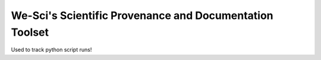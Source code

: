We-Sci's Scientific Provenance and Documentation Toolset
========================================================

Used to track python script runs!

